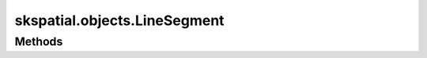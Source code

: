 
skspatial.objects.LineSegment
=============================

Methods
-------
.. autosummary::
   :toctree: LineSegment/methods

   ~skspatial.objects.LineSegment.contains_point
   ~skspatial.objects.LineSegment.intersect_line_segment
   ~skspatial.objects.LineSegment.plot_2d
   ~skspatial.objects.LineSegment.plot_3d
